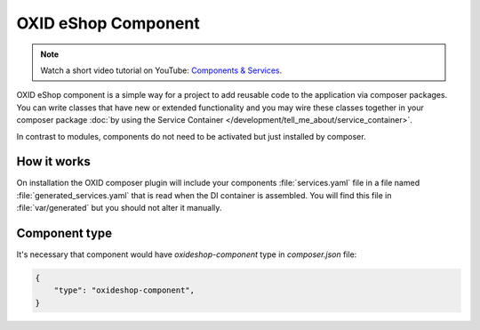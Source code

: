 OXID eShop Component
====================

.. note::
    Watch a short video tutorial on YouTube: `Components & Services <https://www.youtube.com/watch?v=tgopDKPiUZE>`_.

OXID eShop component is a simple way for a project to add reusable code to the application via composer packages.
You can write classes that have new or extended functionality and you may wire these classes together in your
composer package :doc:`by using the Service Container </development/tell_me_about/service_container>`.

In contrast to modules, components do not need to be activated but just installed by composer.

How it works
------------

On installation the OXID composer plugin will include your components :file:`services.yaml` file in a file
named :file:`generated_services.yaml` that is read when the DI container is assembled.
You will find this file in :file:`var/generated` but you should not alter it manually.


Component type
--------------

It's necessary that component would have `oxideshop-component` type in `composer.json` file:

.. code:: json

    {
        "type": "oxideshop-component",
    }
